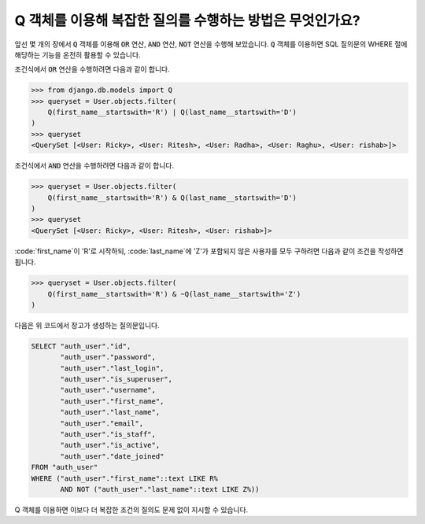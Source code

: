 Q 객체를 이용해 복잡한 질의를 수행하는 방법은 무엇인가요?
====================================================================

앞선 몇 개의 장에서 :code:`Q` 객체를 이용해 :code:`OR` 연산, :code:`AND` 연산, :code:`NOT` 연산을 수행해 보았습니다. :code:`Q` 객체를 이용하면 SQL 질의문의 WHERE 절에 해당하는 기능을 온전히 활용할 수 있습니다.

조건식에서 :code:`OR` 연산을 수행하려면 다음과 같이 합니다.

.. code-block:: ipython

    >>> from django.db.models import Q
    >>> queryset = User.objects.filter(
        Q(first_name__startswith='R') | Q(last_name__startswith='D')
    )
    >>> queryset
    <QuerySet [<User: Ricky>, <User: Ritesh>, <User: Radha>, <User: Raghu>, <User: rishab>]>

조건식에서 :code:`AND` 연산을 수행하려면 다음과 같이 합니다.

.. code-block:: ipython

    >>> queryset = User.objects.filter(
        Q(first_name__startswith='R') & Q(last_name__startswith='D')
    )
    >>> queryset
    <QuerySet [<User: Ricky>, <User: Ritesh>, <User: rishab>]>

:code:`first_name`이 'R'로 시작하되, :code:`last_name`에 'Z'가 포함되지 않은 사용자를 모두 구하려면 다음과 같이 조건을 작성하면 됩니다.

.. code-block:: ipython

    >>> queryset = User.objects.filter(
        Q(first_name__startswith='R') & ~Q(last_name__startswith='Z')
    )

다음은 위 코드에서 장고가 생성하는 질의문입니다.

.. code-block:: sql

    SELECT "auth_user"."id",
           "auth_user"."password",
           "auth_user"."last_login",
           "auth_user"."is_superuser",
           "auth_user"."username",
           "auth_user"."first_name",
           "auth_user"."last_name",
           "auth_user"."email",
           "auth_user"."is_staff",
           "auth_user"."is_active",
           "auth_user"."date_joined"
    FROM "auth_user"
    WHERE ("auth_user"."first_name"::text LIKE R%
           AND NOT ("auth_user"."last_name"::text LIKE Z%))

Q 객체를 이용하면 이보다 더 복잡한 조건의 질의도 문제 없이 지시할 수 있습니다.

